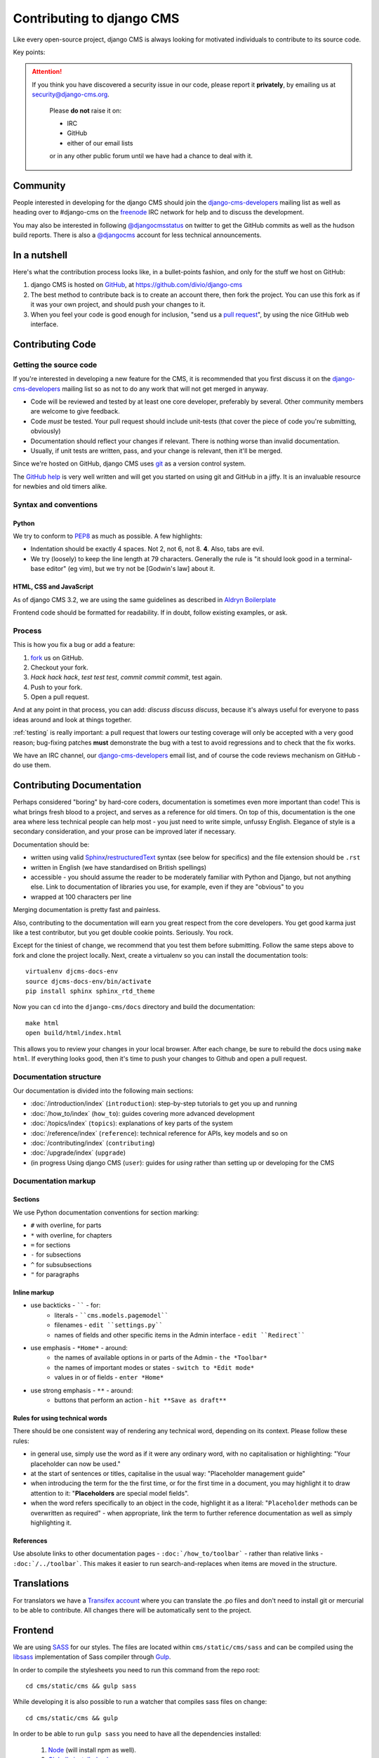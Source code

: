 ..  _contributing:

##########################
Contributing to django CMS
##########################

Like every open-source project, django CMS is always looking for motivated
individuals to contribute to its source code.


Key points:

.. ATTENTION::

    If you think you have discovered a security issue in our code, please report
    it **privately**, by emailing us at `security@django-cms.org`_.

        Please **do not** raise it on:

        * IRC
        * GitHub
        * either of our email lists

        or in any other public forum until we have had a chance to deal with it.

..  _community-resources:

*********
Community
*********

People interested in developing for the django CMS should join the
`django-cms-developers`_ mailing list as well as heading over to #django-cms on
the `freenode`_ IRC network for help and to discuss the development.

You may also be interested in following `@djangocmsstatus`_ on twitter to get
the GitHub commits as well as the hudson build reports. There is also a
`@djangocms`_ account for less technical announcements.


*************
In a nutshell
*************

Here's what the contribution process looks like, in a bullet-points fashion, and
only for the stuff we host on GitHub:

#. django CMS is hosted on `GitHub`_, at https://github.com/divio/django-cms
#. The best method to contribute back is to create an account there, then fork
   the project. You can use this fork as if it was your own project, and should
   push your changes to it.
#. When you feel your code is good enough for inclusion, "send us a `pull
   request`_", by using the nice GitHub web interface.

.. _contributing-code:

*****************
Contributing Code
*****************

Getting the source code
=======================

If you're interested in developing a new feature for the CMS, it is recommended
that you first discuss it on the `django-cms-developers`_  mailing list so as
not to do any work that will not get merged in anyway.

- Code will be reviewed and tested by at least one core developer, preferably
  by several. Other community members are welcome to give feedback.
- Code *must* be tested. Your pull request should include unit-tests (that cover
  the piece of code you're submitting, obviously)
- Documentation should reflect your changes if relevant. There is nothing worse
  than invalid documentation.
- Usually, if unit tests are written, pass, and your change is relevant, then
  it'll be merged.

Since we're hosted on GitHub, django CMS uses `git`_ as a version control system.

The `GitHub help`_ is very well written and will get you started on using git
and GitHub in a jiffy. It is an invaluable resource for newbies and old timers
alike.

Syntax and conventions
======================

Python
------

We try to conform to `PEP8`_ as much as possible. A few highlights:

- Indentation should be exactly 4 spaces. Not 2, not 6, not 8. **4**. Also, tabs
  are evil.
- We try (loosely) to keep the line length at 79 characters. Generally the rule
  is "it should look good in a terminal-base editor" (eg vim), but we try not be
  [Godwin's law] about it.

HTML, CSS and JavaScript
------------------------

As of django CMS 3.2, we are using the same guidelines as described in `Aldryn
Boilerplate`_

Frontend code should be formatted for readability.  If in doubt, follow existing
examples, or ask.

Process
=======

This is how you fix a bug or add a feature:

#. `fork`_ us on GitHub.
#. Checkout your fork.
#. *Hack hack hack*, *test test test*, *commit commit commit*, test again.
#. Push to your fork.
#. Open a pull request.

And at any point in that process, you can add: *discuss discuss discuss*,
because it's always useful for everyone to pass ideas around and look at things
together.

:ref:`testing` is really important: a pull request that lowers our testing
coverage will only be accepted with a very good reason; bug-fixing patches
**must** demonstrate the bug with a test to avoid regressions and to check
that the fix works.

We have an IRC channel, our `django-cms-developers`_ email list,
and of course the code reviews mechanism on GitHub - do use them.

.. _contributing-documentation:

**************************
Contributing Documentation
**************************

Perhaps considered "boring" by hard-core coders, documentation is sometimes even
more important than code! This is what brings fresh blood to a project, and
serves as a reference for old timers. On top of this, documentation is the one
area where less technical people can help most - you just need to write
simple, unfussy English. Elegance of style is a secondary consideration, and
your prose can be improved later if necessary.

Documentation should be:

- written using valid `Sphinx`_/`restructuredText`_ syntax (see below for
  specifics) and the file extension should be ``.rst``
- written in English (we have standardised on British spellings)
- accessible - you should assume the reader to be moderately familiar with
  Python and Django, but not anything else. Link to documentation of libraries
  you use, for example, even if they are "obvious" to you
- wrapped at 100 characters per line

Merging documentation is pretty fast and painless.

Also, contributing to the documentation will earn you great respect from the
core developers. You get good karma just like a test contributor, but you get
double cookie points. Seriously. You rock.

Except for the tiniest of change, we recommend that you test them before
submitting. Follow the same steps above to fork and clone the project locally.
Next, create a virtualenv so you can install the documentation tools::

    virtualenv djcms-docs-env
    source djcms-docs-env/bin/activate
    pip install sphinx sphinx_rtd_theme

Now you can ``cd`` into the ``django-cms/docs`` directory and build the documentation::

    make html
    open build/html/index.html

This allows you to review your changes in your local browser. After each
change, be sure to rebuild the docs using ``make html``. If everything looks
good, then it's time to push your changes to Github and open a pull request.

Documentation structure
=======================

Our documentation is divided into the following main sections:

* :doc:`/introduction/index` (``introduction``): step-by-step tutorials to get
  you up and running
* :doc:`/how_to/index` (``how_to``): guides covering more advanced development
* :doc:`/topics/index` (``topics``): explanations of key parts of the system
* :doc:`/reference/index` (``reference``): technical reference for APIs, key
  models
  and so on
* :doc:`/contributing/index` (``contributing``)
* :doc:`/upgrade/index` (``upgrade``)
* (in progress Using django CMS (``user``): guides for *using* rather than
  setting up or developing for the CMS


Documentation markup
====================

Sections
--------

We use Python documentation conventions for section marking:

* ``#`` with overline, for parts
* ``*`` with overline, for chapters
* ``=`` for sections
* ``-`` for subsections
* ``^`` for subsubsections
* ``"`` for paragraphs

Inline markup
-------------

* use backticks - `````` - for:
    * literals - ````cms.models.pagemodel````
    * filenames - ``edit ``settings.py````
    * names of fields and other specific items in the Admin interface - ``edit ``Redirect````
* use emphasis - ``*Home*`` - around:
    * the names of available options in or parts of the Admin - ``the *Toolbar*``
    * the names of important modes or states - ``switch to *Edit mode*``
    * values in or of fields - ``enter *Home*``
* use strong emphasis - ``**`` - around:
    * buttons that perform an action - ``hit **Save as draft**``

Rules for using technical words
-------------------------------

There should be one consistent way of rendering any technical word, depending on its context.
Please follow these rules:

* in general use, simply use the word as if it were any ordinary word, with no capitalisation or
  highlighting: "Your placeholder can now be used."
* at the start of sentences or titles, capitalise in the usual way: "Placeholder management guide"
* when introducing the term for the the first time, or for the first time in a document, you may
  highlight it to draw attention to it: "**Placeholders** are special model fields".
* when the word refers specifically to an object in the code, highlight it as a literal:
  "``Placeholder`` methods can be overwritten as required" - when appropriate, link the term to
  further reference documentation as well as simply highlighting it.

References
----------

Use absolute links to other documentation pages - ``:doc:`/how_to/toolbar``` -
rather than relative links - ``:doc:`/../toolbar```. This makes it easier to
run search-and-replaces when items are moved in the structure.

.. _contributing-translations:

************
Translations
************

For translators we have a `Transifex account
<https://www.transifex.com/projects/p/django-cms/>`_ where you can translate
the .po files and don't need to install git or mercurial to be able to
contribute. All changes there will be automatically sent to the project.

    .. raw:: html

        Top translations django-cms core:<br/>

        <img border="0" src="https://www.transifex.com/projects/p/django-cms/resource/core/chart/image_png"/>


********
Frontend
********

We are using `SASS <http://sass-lang.com/>`_ for our styles. The files
are located within ``cms/static/cms/sass`` and can be compiled using the `libsass
<http://libsass.org/>`_ implementation of Sass compiler through `Gulp
<http://gulpjs.com/>`_.

In order to compile the stylesheets you need to run this command from the repo
root::

	cd cms/static/cms && gulp sass

While developing it is also possible to run a watcher that compiles sass files
on change::

	cd cms/static/cms && gulp

In order to be able to run ``gulp sass`` you need to have all the dependencies
installed:

	1. `Node <https://nodejs.org/>`_ (will install npm as well).
	2. `Globally installed gulp <https://github.com/gulpjs/gulp/blob/master/docs/getting-started.md#1-install-gulp-globally>`_
	3. Local dependencies ``cd cms/static/cms && npm install``



.. _security@django-cms.org: mailto:security@django-cms.org
.. _fork: http://github.com/divio/django-cms
.. _Sphinx: http://sphinx.pocoo.org/
.. _PEP8: http://www.python.org/dev/peps/pep-0008/
.. _Aldryn Boilerplate : http://aldryn-boilerplate-bootstrap3.readthedocs.org/en/latest/guidelines/index.html
.. _django-cms-developers: http://groups.google.com/group/django-cms-developers
.. _GitHub : http://www.github.com
.. _GitHub help : http://help.github.com
.. _freenode : http://freenode.net/
.. _@djangocmsstatus : https://twitter.com/djangocmsstatus
.. _@djangocms : https://twitter.com/djangocms
.. _pull request : http://help.github.com/send-pull-requests/
.. _git : http://git-scm.com/
.. _restructuredText: http://docutils.sourceforge.net/docs/ref/rst/introduction.html

